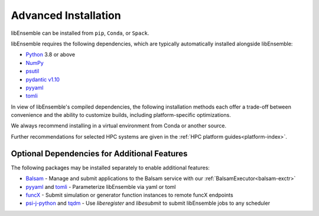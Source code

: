 Advanced Installation
=====================

libEnsemble can be installed from ``pip``, ``Conda``, or ``Spack``.

libEnsemble requires the following dependencies, which are typically
automatically installed alongside libEnsemble:

* Python_ 3.8 or above
* NumPy_
* psutil_
* `pydantic v1.10`_
* pyyaml_
* tomli_

In view of libEnsemble's compiled dependencies, the following installation
methods each offer a trade-off between convenience and the ability
to customize builds, including platform-specific optimizations.

We always recommend installing in a virtual environment from Conda or another source.

Further recommendations for selected HPC systems are given in the
:ref:`HPC platform guides<platform-index>`.

.. tab-set::

    .. tab-item:: pip

        To install the latest PyPI_ release::

            pip install libensemble

        To pip install libEnsemble from the latest develop branch::

            python -m pip install --upgrade git+https://github.com/Libensemble/libensemble.git@develop

        **Installing with mpi4py**

        If you wish to use ``mpi4py`` with libEnsemble (choosing MPI out of the three
        :doc:`communications options<running_libE>`), then this should
        be installed to work with the existing MPI on your system. For example,
        the following line::

            pip install mpi4py

        will use the ``mpicc`` compiler wrapper on your PATH to identify the MPI library.
        To specify a different compiler wrapper, add the ``MPICC`` option.
        You also may wish to avoid existing binary builds; for example,::

            MPICC=mpiicc pip install mpi4py --no-binary mpi4py

        On Summit, the following line is recommended (with gcc compilers)::

            CC=mpicc MPICC=mpicc pip install mpi4py --no-binary mpi4py

    .. tab-item:: conda

        Install libEnsemble with Conda_ from the conda-forge channel::

            conda config --add channels conda-forge
            conda install -c conda-forge libensemble

        This package comes with some useful optional dependencies, including
        optimizers and will install quickly as ready binary packages.

        **Installing with mpi4py with Conda**

        If you wish to use ``mpi4py`` with libEnsemble (choosing MPI out of the three
        :doc:`communications options<running_libE>`), you can use the
        following.

        .. note::
            For clusters and HPC systems, always install ``mpi4py`` to use the
            system MPI library (see pip instructions above).

        For a standalone build that comes with an MPI implementation, you can install
        libEnsemble using one of the following variants.

        To install libEnsemble with MPICH_::

            conda install -c conda-forge libensemble=*=mpi_mpich*

        To install libEnsemble with `Open MPI`_::

            conda install -c conda-forge libensemble=*=mpi_openmpi*

        The asterisks will pick up the latest version and build.

        .. note::
            This syntax may not work without adjustments on macOS or any non-bash
            shell. In these cases, try::

                conda install -c conda-forge libensemble='*'=mpi_mpich'*'

        For a complete list of builds for libEnsemble on Conda::

            conda search libensemble --channel conda-forge

    .. tab-item:: Spack

        Install libEnsemble using the Spack_ distribution::

            spack install py-libensemble

        The above command will install the latest release of libEnsemble with
        the required dependencies only. There are other optional
        dependencies that can be specified through variants. The following
        line installs libEnsemble version 0.7.2 with some common variants
        (e.g., using :doc:`APOSMM<../examples/aposmm>`):

        .. code-block:: bash

            spack install py-libensemble @0.7.2 +mpi +scipy +mpmath +petsc4py +nlopt

        The list of variants can be found by running::

            spack info py-libensemble

        On some platforms you may wish to run libEnsemble without ``mpi4py``,
        using a serial PETSc build. This is often preferable if running on
        the launch nodes of a three-tier system (e.g., Theta/Summit)::

            spack install py-libensemble +scipy +mpmath +petsc4py ^py-petsc4py~mpi ^petsc~mpi~hdf5~hypre~superlu-dist

        The install will create modules for libEnsemble and the dependent
        packages. These can be loaded by running::

            spack load -r py-libensemble

        Any Python packages will be added to the PYTHONPATH, when the modules are loaded. If you do not have
        modules on your system you may need to install ``lmod`` (also available in Spack)::

            spack install lmod
            . $(spack location -i lmod)/lmod/lmod/init/bash
            spack load lmod

        Alternatively, Spack could be used to build the serial ``petsc4py``, and Conda could use this by loading
        the ``py-petsc4py`` module thus created.

        **Hint**: When combining Spack and Conda, you can access your Conda Python and packages in your
        ``~/.spack/packages.yaml`` while your Conda environment is activated, using ``CONDA_PREFIX``
        For example, if you have an activated Conda environment with Python 3.8 and SciPy installed:

        .. code-block:: yaml

            packages:
            python:
                externals:
                - spec: "python"
                prefix: $CONDA_PREFIX
                buildable: False
            py-numpy:
                externals:
                - spec: "py-numpy"
                prefix: $CONDA_PREFIX/lib/python3.8/site-packages/numpy
                buildable: False
            py-scipy:
                externals:
                - spec: "py-scipy"
                prefix: $CONDA_PREFIX/lib/python3.8/site-packages/scipy
                buildable: True

        For more information on Spack builds and any particular considerations
        for specific systems, see the spack_libe_ repository. In particular, this
        includes some example ``packages.yaml`` files (which go in ``~/.spack/``).
        These files are used to specify dependencies that Spack must obtain from
        the given system (rather than building from scratch). This may include
        ``Python`` and the packages distributed with it (e.g., ``numpy``), and will
        often include the system MPI library.

Optional Dependencies for Additional Features
---------------------------------------------

The following packages may be installed separately to enable additional features:

* Balsam_ - Manage and submit applications to the Balsam service with our :ref:`BalsamExecutor<balsam-exctr>`
* pyyaml_ and tomli_ - Parameterize libEnsemble via yaml or toml
* funcX_ - Submit simulation or generator function instances to remote funcX endpoints
* `psi-j-python`_ and `tqdm`_ - Use `liberegister` and `libesubmit` to submit libEnsemble jobs to any scheduler

.. _Balsam: https://balsam.readthedocs.io/en/latest/
.. _conda-forge: https://conda-forge.org/
.. _Conda: https://docs.conda.io/en/latest/
.. _funcX: https://funcx.org/
.. _GitHub: https://github.com/Libensemble/libensemble
.. _MPICH: https://www.mpich.org/
.. _NumPy: http://www.numpy.org
.. _Open MPI: https://www.open-mpi.org/
.. _psi-j-python: https://github.com/ExaWorks/psi-j-python
.. _psutil: https://pypi.org/project/psutil/
.. _pydantic v1.10: https://docs.pydantic.dev/1.10/
.. _PyPI: https://pypi.org
.. _Python: http://www.python.org
.. _pyyaml: https://pyyaml.org/
.. _Spack: https://spack.readthedocs.io/en/latest
.. _spack_libe: https://github.com/Libensemble/spack_libe
.. _tomli: https://pypi.org/project/tomli/
.. _tqdm: https://tqdm.github.io/
